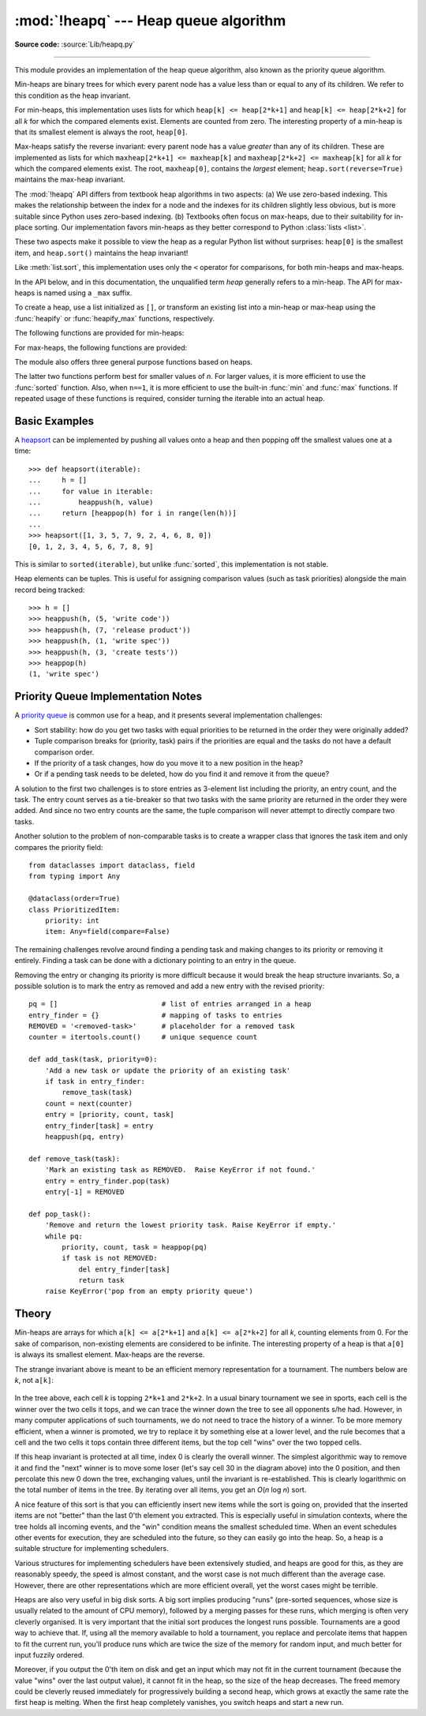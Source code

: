 :mod:`!heapq` --- Heap queue algorithm
======================================

.. module:: heapq
   :synopsis: Heap queue algorithm (a.k.a. priority queue).

.. moduleauthor:: Kevin O'Connor
.. sectionauthor:: Guido van Rossum <guido@python.org>
.. sectionauthor:: François Pinard
.. sectionauthor:: Raymond Hettinger

**Source code:** :source:`Lib/heapq.py`

--------------

This module provides an implementation of the heap queue algorithm, also known
as the priority queue algorithm.

Min-heaps are binary trees for which every parent node has a value less than
or equal to any of its children. We refer to this condition as the heap invariant.

For min-heaps, this implementation uses lists for which
``heap[k] <= heap[2*k+1]`` and ``heap[k] <= heap[2*k+2]`` for all *k* for which
the compared elements exist.  Elements are counted from zero.  The interesting
property of a min-heap is that its smallest element is always the root,
``heap[0]``.

Max-heaps satisfy the reverse invariant: every parent node has a value
*greater* than any of its children.  These are implemented as lists for which
``maxheap[2*k+1] <= maxheap[k]`` and ``maxheap[2*k+2] <= maxheap[k]`` for all
*k* for which the compared elements exist.
The root, ``maxheap[0]``, contains the *largest* element;
``heap.sort(reverse=True)`` maintains the max-heap invariant.

The :mod:`!heapq` API differs from textbook heap algorithms in two aspects: (a)
We use zero-based indexing.  This makes the relationship between the index for
a node and the indexes for its children slightly less obvious, but is more
suitable since Python uses zero-based indexing. (b) Textbooks often focus on
max-heaps, due to their suitability for in-place sorting. Our implementation
favors min-heaps as they better correspond to Python :class:`lists <list>`.

These two aspects make it possible to view the heap as a regular Python list
without surprises: ``heap[0]`` is the smallest item, and ``heap.sort()``
maintains the heap invariant!

Like :meth:`list.sort`, this implementation uses only the ``<`` operator
for comparisons, for both min-heaps and max-heaps.

In the API below, and in this documentation, the unqualified term *heap*
generally refers to a min-heap.
The API for max-heaps is named using a ``_max``  suffix.

To create a heap, use a list initialized as ``[]``, or transform an existing list
into a min-heap or max-heap using the :func:`heapify` or :func:`heapify_max`
functions, respectively.

The following functions are provided for min-heaps:


.. function:: heappush(heap, item)

   Push the value *item* onto the *heap*, maintaining the min-heap invariant.


.. function:: heappop(heap)

   Pop and return the smallest item from the *heap*, maintaining the min-heap
   invariant.  If the heap is empty, :exc:`IndexError` is raised.  To access the
   smallest item without popping it, use ``heap[0]``.


.. function:: heappushpop(heap, item)

   Push *item* on the heap, then pop and return the smallest item from the
   *heap*.  The combined action runs more efficiently than :func:`heappush`
   followed by a separate call to :func:`heappop`.


.. function:: heapify(x)

   Transform list *x* into a min-heap, in-place, in linear time.


.. function:: heapreplace(heap, item)

   Pop and return the smallest item from the *heap*, and also push the new *item*.
   The heap size doesn't change. If the heap is empty, :exc:`IndexError` is raised.

   This one step operation is more efficient than a :func:`heappop` followed by
   :func:`heappush` and can be more appropriate when using a fixed-size heap.
   The pop/push combination always returns an element from the heap and replaces
   it with *item*.

   The value returned may be larger than the *item* added.  If that isn't
   desired, consider using :func:`heappushpop` instead.  Its push/pop
   combination returns the smaller of the two values, leaving the larger value
   on the heap.


For max-heaps, the following functions are provided:


.. function:: heapify_max(x)

   Transform list *x* into a max-heap, in-place, in linear time.

   .. versionadded:: next


.. function:: heappush_max(heap, item)

   Push the value *item* onto the max-heap *heap*, maintaining the max-heap
   invariant.

   .. versionadded:: next


.. function:: heappop_max(heap)

   Pop and return the largest item from the max-heap *heap*, maintaining the
   max-heap invariant.  If the max-heap is empty, :exc:`IndexError` is raised.
   To access the largest item without popping it, use ``maxheap[0]``.

   .. versionadded:: next


.. function:: heappushpop_max(heap, item)

   Push *item* on the max-heap *heap*, then pop and return the largest item
   from *heap*.
   The combined action runs more efficiently than :func:`heappush_max`
   followed by a separate call to :func:`heappop_max`.

   .. versionadded:: next


.. function:: heapreplace_max(heap, item)

   Pop and return the largest item from the max-heap *heap* and also push the
   new *item*.
   The max-heap size doesn't change. If the max-heap is empty,
   :exc:`IndexError` is raised.

   The value returned may be smaller than the *item* added.  Refer to the
   analogous function :func:`heapreplace` for detailed usage notes.

   .. versionadded:: next


The module also offers three general purpose functions based on heaps.


.. function:: merge(*iterables, key=None, reverse=False)

   Merge multiple sorted inputs into a single sorted output (for example, merge
   timestamped entries from multiple log files).  Returns an :term:`iterator`
   over the sorted values.

   Similar to ``sorted(itertools.chain(*iterables))`` but returns an iterable, does
   not pull the data into memory all at once, and assumes that each of the input
   streams is already sorted (smallest to largest).

   Has two optional arguments which must be specified as keyword arguments.

   *key* specifies a :term:`key function` of one argument that is used to
   extract a comparison key from each input element.  The default value is
   ``None`` (compare the elements directly).

   *reverse* is a boolean value.  If set to ``True``, then the input elements
   are merged as if each comparison were reversed. To achieve behavior similar
   to ``sorted(itertools.chain(*iterables), reverse=True)``, all iterables must
   be sorted from largest to smallest, like for example, a max-heap.

   .. versionchanged:: 3.5
      Added the optional *key* and *reverse* parameters.


.. function:: nlargest(n, iterable, key=None)

   Return a list with the *n* largest elements from the dataset defined by
   *iterable*.  *key*, if provided, specifies a function of one argument that is
   used to extract a comparison key from each element in *iterable* (for example,
   ``key=str.lower``).  Equivalent to:  ``sorted(iterable, key=key,
   reverse=True)[:n]``.


.. function:: nsmallest(n, iterable, key=None)

   Return a list with the *n* smallest elements from the dataset defined by
   *iterable*.  *key*, if provided, specifies a function of one argument that is
   used to extract a comparison key from each element in *iterable* (for example,
   ``key=str.lower``).  Equivalent to:  ``sorted(iterable, key=key)[:n]``.


The latter two functions perform best for smaller values of *n*.  For larger
values, it is more efficient to use the :func:`sorted` function.  Also, when
``n==1``, it is more efficient to use the built-in :func:`min` and :func:`max`
functions.  If repeated usage of these functions is required, consider turning
the iterable into an actual heap.


Basic Examples
--------------

A `heapsort <https://en.wikipedia.org/wiki/Heapsort>`_ can be implemented by
pushing all values onto a heap and then popping off the smallest values one at a
time::

   >>> def heapsort(iterable):
   ...     h = []
   ...     for value in iterable:
   ...         heappush(h, value)
   ...     return [heappop(h) for i in range(len(h))]
   ...
   >>> heapsort([1, 3, 5, 7, 9, 2, 4, 6, 8, 0])
   [0, 1, 2, 3, 4, 5, 6, 7, 8, 9]

This is similar to ``sorted(iterable)``, but unlike :func:`sorted`, this
implementation is not stable.

Heap elements can be tuples.  This is useful for assigning comparison values
(such as task priorities) alongside the main record being tracked::

    >>> h = []
    >>> heappush(h, (5, 'write code'))
    >>> heappush(h, (7, 'release product'))
    >>> heappush(h, (1, 'write spec'))
    >>> heappush(h, (3, 'create tests'))
    >>> heappop(h)
    (1, 'write spec')


Priority Queue Implementation Notes
-----------------------------------

A `priority queue <https://en.wikipedia.org/wiki/Priority_queue>`_ is common use
for a heap, and it presents several implementation challenges:

* Sort stability:  how do you get two tasks with equal priorities to be returned
  in the order they were originally added?

* Tuple comparison breaks for (priority, task) pairs if the priorities are equal
  and the tasks do not have a default comparison order.

* If the priority of a task changes, how do you move it to a new position in
  the heap?

* Or if a pending task needs to be deleted, how do you find it and remove it
  from the queue?

A solution to the first two challenges is to store entries as 3-element list
including the priority, an entry count, and the task.  The entry count serves as
a tie-breaker so that two tasks with the same priority are returned in the order
they were added. And since no two entry counts are the same, the tuple
comparison will never attempt to directly compare two tasks.

Another solution to the problem of non-comparable tasks is to create a wrapper
class that ignores the task item and only compares the priority field::

    from dataclasses import dataclass, field
    from typing import Any

    @dataclass(order=True)
    class PrioritizedItem:
        priority: int
        item: Any=field(compare=False)

The remaining challenges revolve around finding a pending task and making
changes to its priority or removing it entirely.  Finding a task can be done
with a dictionary pointing to an entry in the queue.

Removing the entry or changing its priority is more difficult because it would
break the heap structure invariants.  So, a possible solution is to mark the
entry as removed and add a new entry with the revised priority::

    pq = []                         # list of entries arranged in a heap
    entry_finder = {}               # mapping of tasks to entries
    REMOVED = '<removed-task>'      # placeholder for a removed task
    counter = itertools.count()     # unique sequence count

    def add_task(task, priority=0):
        'Add a new task or update the priority of an existing task'
        if task in entry_finder:
            remove_task(task)
        count = next(counter)
        entry = [priority, count, task]
        entry_finder[task] = entry
        heappush(pq, entry)

    def remove_task(task):
        'Mark an existing task as REMOVED.  Raise KeyError if not found.'
        entry = entry_finder.pop(task)
        entry[-1] = REMOVED

    def pop_task():
        'Remove and return the lowest priority task. Raise KeyError if empty.'
        while pq:
            priority, count, task = heappop(pq)
            if task is not REMOVED:
                del entry_finder[task]
                return task
        raise KeyError('pop from an empty priority queue')


Theory
------

Min-heaps are arrays for which ``a[k] <= a[2*k+1]`` and ``a[k] <= a[2*k+2]`` for
all *k*, counting elements from 0.  For the sake of comparison, non-existing
elements are considered to be infinite.  The interesting property of a heap is
that ``a[0]`` is always its smallest element. Max-heaps are the reverse.

The strange invariant above is meant to be an efficient memory representation
for a tournament.  The numbers below are *k*, not ``a[k]``:

.. figure:: heapq-binary-tree.png
   :align: center
   :alt: Example (min-heap) binary tree.

In the tree above, each cell *k* is topping ``2*k+1`` and ``2*k+2``. In a usual
binary tournament we see in sports, each cell is the winner over the two cells
it tops, and we can trace the winner down the tree to see all opponents s/he
had.  However, in many computer applications of such tournaments, we do not need
to trace the history of a winner. To be more memory efficient, when a winner is
promoted, we try to replace it by something else at a lower level, and the rule
becomes that a cell and the two cells it tops contain three different items, but
the top cell "wins" over the two topped cells.

If this heap invariant is protected at all time, index 0 is clearly the overall
winner.  The simplest algorithmic way to remove it and find the "next" winner is
to move some loser (let's say cell 30 in the diagram above) into the 0 position,
and then percolate this new 0 down the tree, exchanging values, until the
invariant is re-established. This is clearly logarithmic on the total number of
items in the tree. By iterating over all items, you get an *O*\ (*n* log *n*) sort.

A nice feature of this sort is that you can efficiently insert new items while
the sort is going on, provided that the inserted items are not "better" than the
last 0'th element you extracted.  This is especially useful in simulation
contexts, where the tree holds all incoming events, and the "win" condition
means the smallest scheduled time.  When an event schedules other events for
execution, they are scheduled into the future, so they can easily go into the
heap. So, a heap is a suitable structure for implementing schedulers.

Various structures for implementing schedulers have been extensively studied,
and heaps are good for this, as they are reasonably speedy, the speed is almost
constant, and the worst case is not much different than the average case.
However, there are other representations which are more efficient overall, yet
the worst cases might be terrible.

Heaps are also very useful in big disk sorts.  A
big sort implies producing "runs" (pre-sorted sequences, whose size is
usually related to the amount of CPU memory), followed by a merging passes for
these runs, which merging is often very cleverly organised. It is very
important that the initial sort produces the longest runs possible.  Tournaments
are a good way to achieve that.  If, using all the memory available to hold a
tournament, you replace and percolate items that happen to fit the current run,
you'll produce runs which are twice the size of the memory for random input, and
much better for input fuzzily ordered.

Moreover, if you output the 0'th item on disk and get an input which may not fit
in the current tournament (because the value "wins" over the last output value),
it cannot fit in the heap, so the size of the heap decreases.  The freed memory
could be cleverly reused immediately for progressively building a second heap,
which grows at exactly the same rate the first heap is melting.  When the first
heap completely vanishes, you switch heaps and start a new run.
